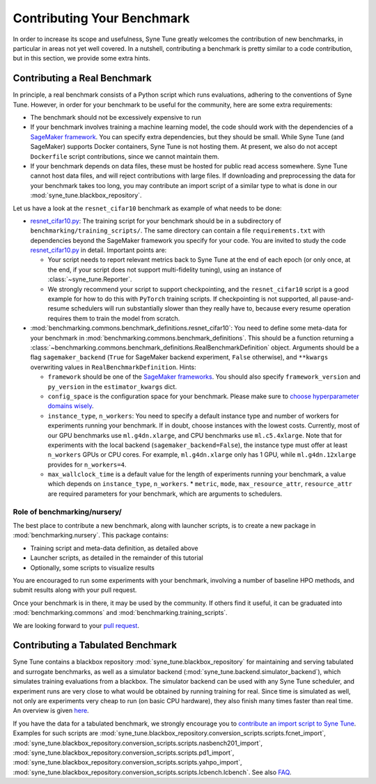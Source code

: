 Contributing Your Benchmark
===========================

In order to increase its scope and usefulness, Syne Tune greatly welcomes the
contribution of new benchmarks, in particular in areas not yet well covered.
In a nutshell, contributing a benchmark is pretty similar to a code
contribution, but in this section, we provide some extra hints.

Contributing a Real Benchmark
-----------------------------

In principle, a real benchmark consists of a Python script which runs
evaluations, adhering to the conventions of Syne Tune. However, in order for
your benchmark to be useful for the community, here are some extra
requirements:

* The benchmark should not be excessively expensive to run
* If your benchmark involves training a machine learning model, the code should
  work with the dependencies of a
  `SageMaker framework <https://sagemaker.readthedocs.io/en/stable/frameworks/index.html>`_.
  You can specify extra dependencies, but they should be small. While Syne
  Tune (and SageMaker) supports Docker containers, Syne Tune is not hosting
  them. At present, we also do not accept ``Dockerfile`` script contributions,
  since we cannot maintain them.
* If your benchmark depends on data files, these must be hosted for public read
  access somewhere. Syne Tune cannot host data files, and will reject
  contributions with large files. If downloading and preprocessing the data for
  your benchmark takes too long, you may contribute an import script of a
  similar type to what is done in our :mod:`syne_tune.blackbox_repository`.

Let us have a look at the ``resnet_cifar10`` benchmark as example of what needs
to be done:

* `resnet_cifar10.py <training_scripts.html#resnet-18-trained-on-cifar-10>`_:
  The training script for your benchmark should be in a subdirectory of
  ``benchmarking/training_scripts/``. The same directory can contain a file
  ``requirements.txt`` with dependencies beyond the SageMaker framework you
  specify for your code. You are invited to study the code
  `resnet_cifar10.py <training_scripts.html#resnet-18-trained-on-cifar-10>`_
  in detail. Important points are:

  * Your script needs to report relevant metrics back to Syne Tune at the end
    of each epoch (or only once, at the end, if your script does not support
    multi-fidelity tuning), using an instance of :class:`~syne_tune.Reporter`.
  * We strongly recommend your script to support checkpointing, and the
    ``resnet_cifar10`` script is a good example for how to do this with
    ``PyTorch`` training scripts. If checkpointing is not supported, all
    pause-and-resume schedulers will run substantially slower than they really
    have to, because every resume operation requires them to train the model
    from scratch.

* :mod:`benchmarking.commons.benchmark_definitions.resnet_cifar10`:
  You need to define some meta-data for your benchmark in
  :mod:`benchmarking.commons.benchmark_definitions`. This should be a
  function returning a
  :class:`~benchmarking.commons.benchmark_definitions.RealBenchmarkDefinition`
  object. Arguments should be a flag ``sagemaker_backend`` (``True`` for
  SageMaker backend experiment, ``False`` otherwise), and ``**kwargs``
  overwriting values in ``RealBenchmarkDefinition``. Hints:

  * ``framework`` should be one of the
    `SageMaker frameworks <https://sagemaker.readthedocs.io/en/stable/frameworks/index.html>`_.
    You should also specify ``framework_version`` and ``py_version`` in the
    ``estimator_kwargs`` dict.
  * ``config_space`` is the configuration space for your benchmark. Please
    make sure to
    `choose hyperparameter domains wisely <../../search_space.html>`_.
  * ``instance_type``, ``n_workers``: You need to specify a default instance
    type and number of workers for experiments running your benchmark. If in
    doubt, choose instances with the lowest costs. Currently, most of our GPU
    benchmarks use ``ml.g4dn.xlarge``, and CPU benchmarks use ``ml.c5.4xlarge``.
    Note that for experiments with the local backend (``sagemaker_backend=False``),
    the instance type must offer at least ``n_workers`` GPUs or CPU cores. For
    example, ``ml.g4dn.xlarge`` only has 1 GPU, while ``ml.g4dn.12xlarge``
    provides for ``n_workers=4``.
  * ``max_wallclock_time`` is a default value for the length of experiments
    running your benchmark, a value which depends on ``instance_type``,
    ``n_workers``. \* ``metric``, ``mode``, ``max_resource_attr``,
    ``resource_attr`` are required parameters for your benchmark, which are
    arguments to schedulers.

Role of benchmarking/nursery/
~~~~~~~~~~~~~~~~~~~~~~~~~~~~~

The best place to contribute a new benchmark, along with launcher scripts, is
to create a new package in :mod:`benchmarking.nursery`. This package contains:

* Training script and meta-data definition, as detailed above
* Launcher scripts, as detailed in the remainder of this tutorial
* Optionally, some scripts to visualize results

You are encouraged to run some experiments with your benchmark, involving a
number of baseline HPO methods, and submit results along with your pull
request.

Once your benchmark is in there, it may be used by the community. If others
find it useful, it can be graduated into :mod:`benchmarking.commons` and
:mod:`benchmarking.training_scripts`.

We are looking forward to your
`pull request <https://github.com/awslabs/syne-tune/blob/main/CONTRIBUTING.md>`_.

Contributing a Tabulated Benchmark
----------------------------------

Syne Tune contains a blackbox repository :mod:`syne_tune.blackbox_repository`
for maintaining and serving tabulated and surrogate benchmarks, as well as a
simulator backend (:mod:`syne_tune.backend.simulator_backend`), which
simulates training evaluations from a blackbox. The simulator backend can be
used with any Syne Tune scheduler, and experiment runs are very close to what
would be obtained by running training for real. Since time is simulated as well,
not only are experiments very cheap to run (on basic CPU hardware), they also
finish many times faster than real time. An overview is given
`here <../multifidelity/mf_setup.html>`_.

If you have the data for a tabulated benchmark, we strongly encourage you to
`contribute an import script to Syne Tune <https://github.com/awslabs/syne-tune/blob/main/CONTRIBUTING.md>`_.
Examples for such scripts are
:mod:`syne_tune.blackbox_repository.conversion_scripts.scripts.fcnet_import`,
:mod:`syne_tune.blackbox_repository.conversion_scripts.scripts.nasbench201_import`,
:mod:`syne_tune.blackbox_repository.conversion_scripts.scripts.pd1_import`,
:mod:`syne_tune.blackbox_repository.conversion_scripts.scripts.yahpo_import`,
:mod:`syne_tune.blackbox_repository.conversion_scripts.scripts.lcbench.lcbench`.
See also
`FAQ <../../faq.html#how-can-i-add-a-new-tabular-or-surrogate-benchmark>`_.
